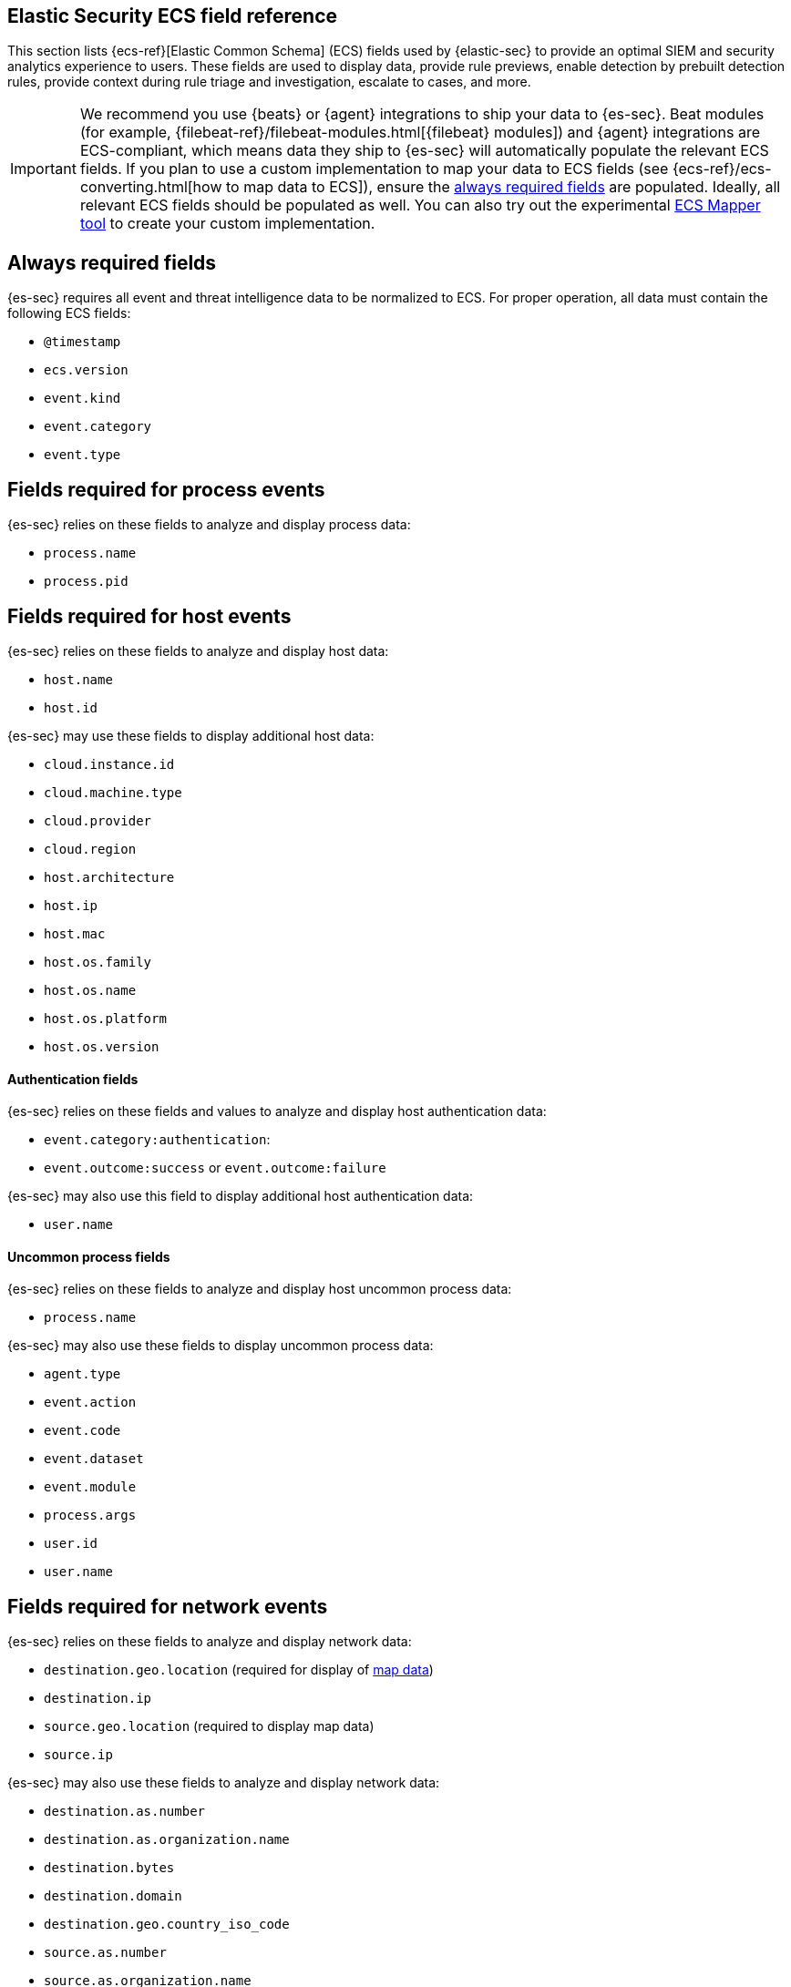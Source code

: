 [[siem-field-reference]]
[role="xpack"]
== Elastic Security ECS field reference

This section lists {ecs-ref}[Elastic Common Schema] (ECS) fields used by {elastic-sec} to provide an optimal SIEM and security analytics experience to users. These fields are used to display data, provide rule previews, enable detection by prebuilt detection rules, provide context during rule triage and investigation, escalate to cases, and more.

IMPORTANT: We recommend you use {beats} or {agent} integrations to ship your data to {es-sec}. Beat modules (for example, {filebeat-ref}/filebeat-modules.html[{filebeat} modules]) and {agent} integrations are ECS-compliant, which means data they ship to {es-sec} will automatically populate the relevant ECS fields.
If you plan to use a custom implementation to map your data to ECS fields (see {ecs-ref}/ecs-converting.html[how to map data to ECS]), ensure the <<siem-always-required-fields, always required fields>> are populated. Ideally, all relevant ECS fields should be populated as well. You can also try out the experimental https://github.com/elastic/ecs-mapper[ECS Mapper tool] to create your custom implementation.

[float]
[[siem-always-required-fields]]
== Always required fields
{es-sec} requires all event and threat intelligence data to be normalized to ECS.  For proper operation, all data must contain the following ECS fields:

* `@timestamp`
* `ecs.version`
* `event.kind`
* `event.category`
* `event.type`

[float]
[[siem-required-process-event-fields]]
== Fields required for process events
{es-sec} relies on these fields to analyze and display process data:

* `process.name`
* `process.pid`

[float]
[[siem-host-fields]]
== Fields required for host events
{es-sec} relies on these fields to analyze and display host data:

* `host.name`
* `host.id`

{es-sec} may use these fields to display additional host data:

* `cloud.instance.id`
* `cloud.machine.type`
* `cloud.provider`
* `cloud.region`
* `host.architecture`
* `host.ip`
* `host.mac`
* `host.os.family`
* `host.os.name`
* `host.os.platform`
* `host.os.version`

[discrete]
==== Authentication fields

{es-sec} relies on these fields and values to analyze and display host authentication data:

* `event.category:authentication`:
* `event.outcome:success` or `event.outcome:failure`

{es-sec} may also use this field to display additional host authentication data:

* `user.name`

[discrete]
==== Uncommon process fields

{es-sec} relies on these fields to analyze and display host uncommon process data:

* `process.name`

{es-sec} may also use these fields to display uncommon process data:

* `agent.type`
* `event.action`
* `event.code`
* `event.dataset`
* `event.module`
* `process.args`
* `user.id`
* `user.name`

[float]
[[siem-required-network-fields]]
== Fields required for network events
{es-sec} relies on these fields to analyze and display network data:

* `destination.geo.location` (required for display of <<conf-map-ui, map data>>)
* `destination.ip`
* `source.geo.location` (required to display map data)
* `source.ip`

{es-sec} may also use these fields to analyze and display network data:

* `destination.as.number`
* `destination.as.organization.name`
* `destination.bytes`
* `destination.domain`
* `destination.geo.country_iso_code`
* `source.as.number`
* `source.as.organization.name`
* `source.bytes`
* `source.domain`
* `source.geo.country_iso_code`

[discrete]
==== DNS query fields

{es-sec} relies on these fields to analyze and display DNS data:

* `dns.question.name`
* `dns.question.registered_domain`

{es-sec} may also use this field to display DNS data:

* `dns.question.type`

+
NOTE: If you want to be able to filter out PTR records, make sure relevant
events have `dns.question.type` fields with values of `PTR`.

[discrete]
==== HTTP request fields

{es-sec} relies on these fields to analyze and display HTTP request data:

* `http.request.method`
* `http.response.status_code`
* `url.domain`
* `url.path`

[discrete]
==== TLS fields

{es-sec} relies on this field to analyze and display TLS data:

* `tls.server.hash.sha1`

{es-sec} may also use these fields to analyze and display TLS data:

* `tls.server.issuer`
* `tls.server.ja3s`
* `tls.server.not_after`
* `tls.server.subject`

[float]
== Fields required for events and external alerts
{es-sec} relies on these fields and values to analyze and display event and external alert data:

* `event.kind`

+
NOTE: For external alerts, the `event.kind` field's value must be `alert`.

{es-sec} may also use these fields to analyze and display event and external alert data:

* `destination.bytes`
* `destination.geo.city_name`
* `destination.geo.continent_name`
* `destination.geo.country_iso_code`
* `destination.geo.country_name`
* `destination.geo.region_iso_code`
* `destination.geo.region_name`
* `destination.ip`
* `destination.packets`
* `destination.port`
* `dns.question.name`
* `dns.question.type`
* `dns.resolved_ip`
* `dns.response_code`
* `event.action`
* `event.code`
* `event.created`
* `event.dataset`
* `event.duration`
* `event.end`
* `event.hash`
* `event.id`
* `event.module`
* `event.original`
* `event.outcome`
* `event.provider`
* `event.risk_score_norm`
* `event.risk_score`
* `event.severity`
* `event.start`
* `event.timezone`
* `file.ctime`
* `file.device`
* `file.extension`
* `file.gid`
* `file.group`
* `file.inode`
* `file.mode`
* `file.mtime`
* `file.name`
* `file.owner`
* `file.path`
* `file.size`
* `file.target_path`
* `file.type`
* `file.uid`
* `host.id`
* `host.ip`
* `http.request.body.bytes`
* `http.request.body.content`
* `http.request.method`
* `http.request.referrer`
* `http.response.body.bytes`
* `http.response.body.content`
* `http.response.status_code`
* `http.version`
* `message`
* `network.bytes`
* `network.community_id`
* `network.direction`
* `network.packets`
* `network.protocol`
* `network.transport`
* `pe.original_file_name`
* `process.args`
* `process.executable`
* `process.hash.md5`
* `process.hash.sha1`
* `process.hash.sha256`
* `process.name`
* `process.parent.executable`
* `process.parent.name`
* `process.pid`
* `process.ppid`
* `process.title`
* `process.working_directory`
* `rule.reference`
* `source.bytes`
* `source.geo.city_name`
* `source.geo.continent_name`
* `source.geo.country_iso_code`
* `source.geo.country_name`
* `source.geo.region_iso_code`
* `source.geo.region_name`
* `source.ip`
* `source.packets`
* `source.port`
* `user.domain`
* `user.name`
